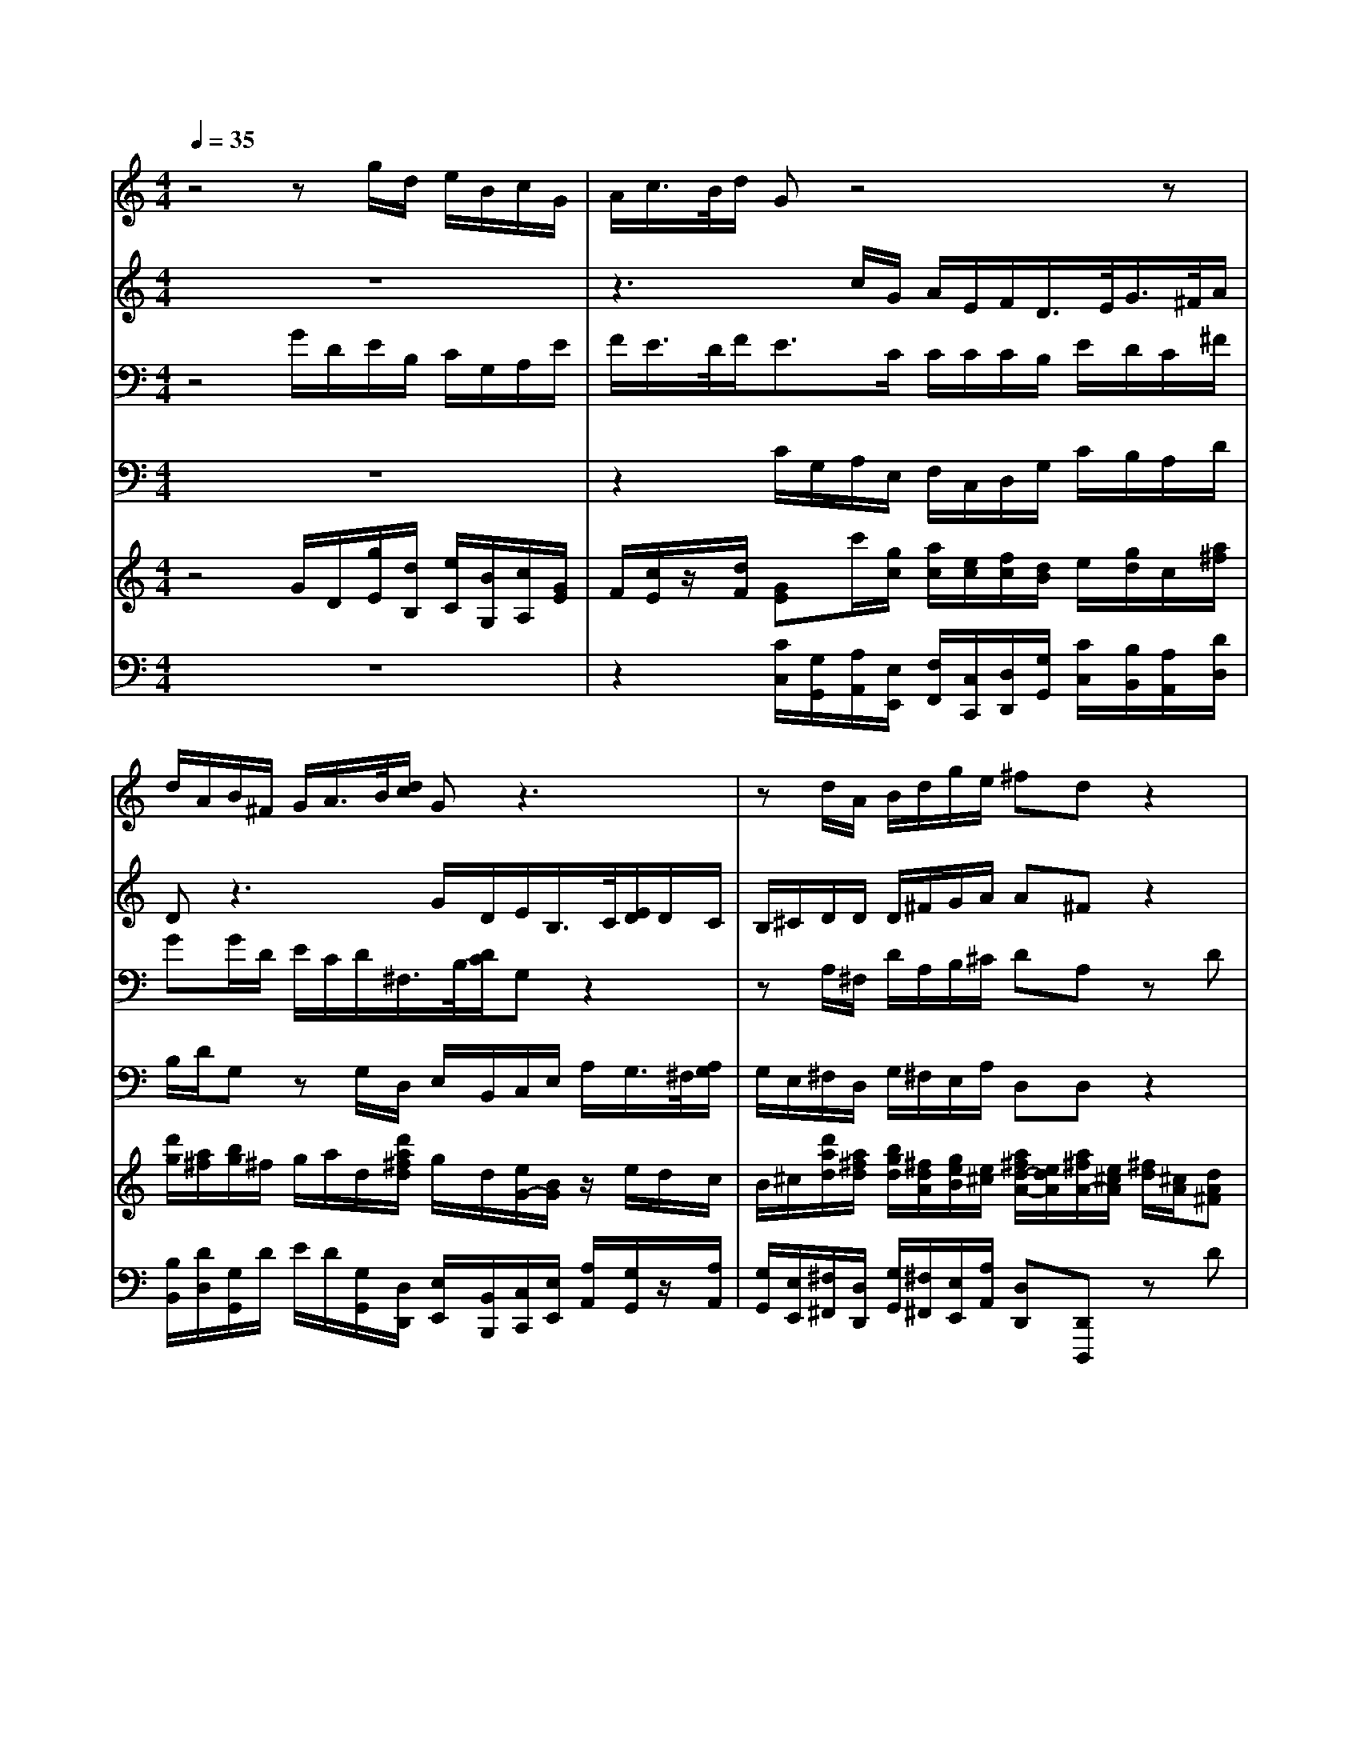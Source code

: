 % input file /home/ubuntu/MusicGeneratorQuin/training_data/handel/mess_41.mid
% format 1 file 16 tracks
X: 1
T: 
M: 4/4
L: 1/8
Q:1/4=35
K:C % 0 sharps
%The Messiah #41: Let us break their bonds asunder
%By G.F. Handel
%Copyright \0xa9 1912 by G. Schirmer, Inc.
%Generated by NoteWorthy Composer
% Time signature=4/4  MIDI-clocks/click=24  32nd-notes/24-MIDI-clocks=8
% Time signature=3/4  MIDI-clocks/click=24  32nd-notes/24-MIDI-clocks=8
V:1
%Soprano Sax
%%MIDI program 64
z4 zg/2d/2 e/2B/2c/2G/2|A/2c/2>B/2d/2 Gz4z|d/2A/2B/2^F/2 G/2A/2>B/2[d/2c/2] Gz3|zd/2A/2 B/2d/2g/2e/2 ^fd z2|
z8|z6 dB|GE/2c[d/2c/2][B/2A/2][B/2A/2] [G/2^F/2]d[e/2d/2] [c/2B/2][c/2B/2][B/2A/2]G/2|d3/2d/2 d/2B<BB/2e/2^c<^c^c/2|
d/2A<d=c/2B/2c<AA/2 Bd/2A/2|B/2^F/2G g/2d/2e/2B/2 cz3|z2 =f/2c/2d/2A/2 ^A/2G/2=A/2G/2 =Fz|g/2d/2e/2B/2 c/2d/2>e/2g/2>c/2e/2>d/2f/2 ez|
zg/2d/2 e/2B/2c/2A/2 B/2A/2G/2G/2 G/2A/2B|Bz2g ec A/2f[g/2f/2]|[e/2d/2][e/2d/2][c/2B/2][c/2B/2] [A/2G/2][A/2G/2][F/2E/2]c[d/2c/2][^A/2=A/2][^A/2=A/2] [G/2F/2-]F/2z/2F/2|^A/2d<cG/2G/2G<=AA/2 A/2A/2B|
z/2B/2B/2B/2 c/2d/2c2B Bz|z3g/2d/2 e/2B/2c/2d/2 BG|zg ec B/2f[g/2f/2] [e/2d/2][e/2d/2][c/2B/2]g/2-|g/2[a/2g/2][f/2e/2][f/2e/2] [d/2c/2][B/2A/2][c/2B/2][d/2c/2] [e/2d/2][^f/2e/2][g/2-^f/2]g=f/2e/2d/2|
e/2f/2d2e ez2c/2G/2|A/2B/2c/2d<ed/2 B3/2g/2 f/2g/2e/2f/2|d2 cc 
V:2
%Alto Sax
%%MIDI program 65
z8|z3c/2G/2 A/2E/2F/2D/2>E/2G/2>^F/2A/2|Dz3 G/2D/2E/2B,/2>C/2[E/2D/2]D/2C/2|B,/2^C/2D/2D/2 D/2^F/2G/2A/2 A^F z2|
z4 zA ^FD|B,/2G[A/2G/2] [^F/2E/2][^F/2E/2][D/2^C/2]A[B/2A/2][G/2^F/2][G/2^F/2] [E/2D/2-]D/2z/2D/2|D/2D<EE/2E/2E<^F^F/2 ^F/2^F/2G|z/2A/2^F/2^F<GG/2 G/2G<AA/2A/2A/2|
Az/2^F/2 G/2A/2G/2G<^F^F/2 Gz|zG/2D/2 E/2B,/2=C/2D/2>E/2G/2C/2G/2 A/2E/2=F|z4 zA/2E/2 F/2C/2D/2G/2|E/2F/2G z4 zc/2G/2|
A/2^F/2D G/2D/2E/2^F/2 G/2^F/2G/2D/2 E/2^F/2G|Gz6z|z8|zG EC A,/2=F[G/2F/2] [E/2D/2][E/2D/2][C/2B,/2]G/2-|
G/2[A/2G/2][F/2E/2][F/2E/2] [D/2C/2]G/2G ^FG Gz|z4 G/2D/2E/2^F/2 Gz|z2 GE C/2A,<AA/2G|z/2B/2B/2B<AA/2 A/2A<GG/2G/2G/2|
G/2A/2G3 c/2G/2A/2=F/2 G/2F/2E|A/2F/2G G/2F/2G/2A<GD/2 C/2G/2G/2A/2|G2 GG 
V:3
%Tenor Sax
%%MIDI program 66
z4 G/2D/2E/2B,/2 C/2G,/2A,/2E/2|F/2E/2>D/2F<EC/2 C/2C/2C/2B,/2 E/2D/2C/2^F/2|GG/2D/2 E/2C/2D/2^F,/2>B,/2[D/2C/2]G, z2|zA,/2^F,/2 D/2A,/2B,/2^C/2 DA, zD|
B,G, E,/2=C[D/2C/2] [B,/2A,/2][B,/2A,/2][G,/2^F,/2]D[E/2D/2][C/2B,/2][C/2B,/2]|[A,/2G,/2-]G,/2z/2G,/2 G,/2G,<A,A,/2A,/2A,<B,B,/2|B,/2B,<CC/2C/2C<DD/2 D/2D/2D|z/2D/2A,/2A,<B,D/2 E/2E<EE/2E/2E/2|
Dz/2A,/2 G,/2D/2D/2E/2 A,/2A,/2D D/2A,/2B,/2^F,/2|G,z6=F/2C/2|D/2A,/2^A,/2G,/2 =A,/2A,/2^A,/2C/2 D/2E/2F z2|zG/2D/2 E/2B,/2C/2G,/2>=A,/2C/2>B,/2D/2 CE/2E/2|
D/2D/2B, z2 D/2C/2B,/2G,/2 E/2C/2D|Dz GE CA,/2F[G/2F/2][E/2D/2][E/2D/2]|[C/2B,/2]G[A/2G/2] [F/2E/2][F/2E/2][D/2C/2-]C/2 z/2C/2C/2C/2>F/2[G/2F/2][E/2D/2][E/2D/2]|[C/2^A,/2][C/2^A,/2][=A,/2G,/2-]G,/2 z/2G,/2C/2C<CD/2 D/2D/2D|
z/2E/2E/2E/2 E/2B,/2C2D Dz|G/2D/2E/2B,/2 C/2D/2B,/2A,/2 G,z2D|B,G, C3/2C/2 C/2D<DD/2D/2E/2|E3/2E<EE/2 C/2C<DD/2C/2D/2|
C/2C/2B,2C/2G,/2 A,/2E,/2=F,/2D/2 E/2D/2C/2C/2|C/2D/2E E/2D/2C/2F<DB,/2 C/2D/2E/2C/2|CB,/2F/2 EE 
V:4
%Baritone Sax
%%MIDI program 67
z8|z2 C/2G,/2A,/2E,/2 F,/2C,/2D,/2G,/2 C/2B,/2A,/2D/2|B,/2D/2G, zG,/2D,/2 E,/2B,,/2C,/2E,/2 A,/2G,/2>^F,/2[A,/2G,/2]|G,/2E,/2^F,/2D,/2 G,/2^F,/2E,/2A,/2 D,D, z2|
z8|z8|z6 zG,|^F,D, B,,/2G,[A,/2G,/2] [^F,/2E,/2][^F,/2E,/2][D,/2^C,/2]A,[B,/2A,/2][G,/2^F,/2][G,/2^F,/2]|
[^F,/2-E,/2]^F,/2z/2D,/2 E,/2^F,/2G,/2=C,<D,D,/2 G,z|z4 C/2G,/2A,/2E,/2 =F,/2C,/2D,/2A,/2|^A,/2F,/2G,/2C,/2 F,z2F,/2C,/2 D,/2=A,/2B,/2G,/2|CC, z4 C/2G,/2A,/2E,/2|
^F,/2D,/2G, G,z G,/2D,/2E,/2B,,/2 C,/2A,,/2G,,|G,,z6z|z3C A,=F, D,/2^A,[C/2^A,/2]|[=A,/2G,/2][A,/2G,/2][F,/2E,/2][F,/2E,/2] [D,/2C,/2-]C,/2z/2E,<F,F,/2 F,/2F,/2G,|
z/2G,/2G,/2G,/2 A,/2G,/2A,2G, G,z|zG,/2D,/2 E,/2^F,/2G,3 DB,|G,E,/2C,<C,C,<=F,F,/2 F,/2F,/2G,|z/2G,/2G,/2G,<A,A,/2 A,/2A,<B,B,/2C/2B,/2|
C/2F,/2G,2C, C,z C/2G,/2A,/2E,/2|F,/2D,/2C, C,/2D,/2E,/2F,<G,G,/2 A,/2B,/2C/2F,/2|G,2 C,C, 
V:5
%Violin Accomp
%%MIDI program 40
z4 G/2D/2[g/2E/2][d/2B,/2] [e/2C/2][B/2G,/2][c/2A,/2][G/2E/2]|F/2[c/2E/2]z/2[d/2F/2] [GE]c'/2[g/2c/2] [a/2c/2][e/2c/2][f/2c/2][d/2B/2] e/2[g/2d/2]c/2[a/2^f/2]|[d'/2g/2][a/2^f/2][b/2g/2]^f/2 g/2a/2d/2[d'/2a/2^f/2d/2] g/2d/2[e/2G/2-][B/2G/2] z/2e/2d/2c/2|B/2^c/2[d'/2a/2d/2][a/2^f/2d/2] [b/2g/2d/2][^f/2d/2A/2][g/2e/2B/2][e/2^c/2] [a/2^f/2d/2-A/2-][e/2d/2A/2][a/2^f/2A/2-][e/2^c/2A/2] [^f/2d/2][^c/2A/2][dA^F]|
z4 zA ^FD|B,/2G/2z/2z/2 z/2z/2^C/2A/2 z/2z/2z/2z/2 dB|GE/2=c/2 z/2z/2z/2z/2 ^F/2d/2z/2z/2 z/2z/2[bgd]|[d'ad][a^fd] b/2-b/2d/2-d/2 B/2-B/2[A/2E/2]^c/2 z/2E/2^c/2-^c/2|
[d/2A/2D/2-][a/2D/2]d'/2-[d'/2-a/2^f/2] [d'/2g/2][c'/2a/2d/2][b/2g/2d/2][c'/2g/2e/2] [a3/2^f3/2d3/2][a/2^f/2d/2] [bgd]d/2A/2|B/2^F/2G g/2d/2[e/2G/2]B/2 =c/2-[c/2G/2][c'/2c/2-][g/2c/2-] [a/2c/2][e/2c/2][=f/2=F/2-][c/2F/2-]|[d/2F/2][A/2F/2][^A/2D/2][G/2E/2] [f/2=A/2-F/2-][c/2A/2F/2]d/2A/2 ^A/2G/2[a/2=A/2][e/2G/2] [f/2F/2]c/2d/2g/2|[g/2e/2G/2][d/2F/2][e/2G/2][B/2D/2] c/2d/2>e/2[g/2f/2] c/2[e/2d/2]d/2[f/2e/2] [ecG][c/2E/2-][G/2E/2]|
[A/2D/2-][^F/2D/2][g/2G/2-][d/2G/2] [e/2G/2][B/2D/2][c/2E/2][A/2^F/2] [B/2G/2D/2][A/2^F/2=C/2][G/2-B,/2][G/2D/2] [G/2E/2][A/2^F/2C/2][d'/2b/2d/2]a/2|[d'/2b/2][a/2^f/2][b/2g/2][^f/2d/2] [gB]g ec/2-[c/2=F/2] A/2=f/2z/2z/2|B,/2G/2z/2z/2 z/2z/2E/2c/2 C/2C/2C/2C/2 z/2z/2z/2F/2|^A/2d/2[gcG] e/2-e/2c/2-c/2 [c'/2-=A/2][c'/2f/2]a/2-a/2 f/2-f/2d/2g/2|
G/2[e/2B/2]z/2g/2 c/2[g/2d/2B/2][gc-] [^fc][gdB] d/2A/2[d/2B/2][A/2^F/2]|[B/2G/2][^F/2D/2][G/2-E/2][G/2B,/2] C/2D/2[g/2B/2][d/2A/2] [e/2G/2][B/2D/2][c/2E/2][d/2^F/2] [B/2G/2-D/2-][G/2D/2][GDB,]|[B,G,][gecG] [ecG][cE] A/2-[=f/2A/2-]A/2-A/2- A/2-A/2B/2-[g/2B/2-]|B/2-B/2-B/2-B/2 A/2z/2z/2A/2 [c/2A/2][c/2A/2][g3/2d3/2G3/2][f/2d/2G/2][e/2c/2G/2][d/2G/2]|
[e/2c/2G/2][f/2c/2A/2][d2B2G2-][e/2-c/2-G/2][e/2c/2G/2] [c/2A/2][G/2E/2][A/2=F/2][F/2D/2] [G/2E/2][F/2D/2][c/2E/2C/2-][G/2C/2-]|[A/2F/2C/2][B/2F/2D/2][c/2-G/2-E/2-][d/2c/2-G/2-E/2] [e/2-c/2-G/2][e/2-c/2-F/2][e/2c/2G/2][A/2F/2] [B3/2G3/2D3/2][g/2d/2B/2] [f/2c/2A/2][g/2d/2G/2][e/2c/2G/2][f/2c/2-A/2]|[d-cG-][d/2-B/2-G/2][d/2B/2F/2] [cGE][g/2e/2][d/2B/2] [g/2e/2][d/2B/2][e/2c/2G/2-][B/2G/2] [c'/2c/2-][g/2c/2-][a/2c/2-][e/2c/2]|[f/2A/2][d/2B/2][e/2-G/2][e/2c/2] [^fA][gd] [dBG][BG] [g/2-e/2-E/2][g/2e/2c/2]e/2-e/2|
c/2-c/2[A/2F/2-][=f/2F/2] [d/2-A/2-][d/2A/2-][d/2A/2]A/2 [G/2-D/2-][G/2D/2]G/2[f/2d/2G/2] [e/2c/2G/2-]G/2[e/2c/2-][f/2c/2-A/2]|[d-cG][d/2B/2-G/2-][c/2B/2G/2] [c3G3E3]
V:6
%Cello Accomp
%%MIDI program 42
z8|z2 [C/2C,/2][G,/2G,,/2][A,/2A,,/2][E,/2E,,/2] [F,/2F,,/2][C,/2C,,/2][D,/2D,,/2][G,/2G,,/2] [C/2C,/2][B,/2B,,/2][A,/2A,,/2][D/2D,/2]|[B,/2B,,/2][D/2D,/2][G,/2G,,/2]D/2 E/2D/2[G,/2G,,/2][D,/2D,,/2] [E,/2E,,/2][B,,/2B,,,/2][C,/2C,,/2][E,/2E,,/2] [A,/2A,,/2][G,/2G,,/2]z/2[A,/2A,,/2]|[G,/2G,,/2][E,/2E,,/2][^F,/2^F,,/2][D,/2D,,/2] [G,/2G,,/2][^F,/2^F,,/2][E,/2E,,/2][A,/2A,,/2] [D,D,,][D,,D,,,] zD|
B,G, E,/2C/2z/2z/2 z/2z/2^F,/2D/2 z/2z/2z/2z/2|G,z/2G,/2 G,/2G,<A,A,/2A,/2A,/2 [DB,]z/2[D/2B,/2]|[D/2B,/2][D/2B,/2][EC] z/2[E/2C/2][E/2C/2][E/2C/2] [^FD]z/2[^F/2D/2] [^F/2D/2][^F/2D/2][G,G,,]|[^F,^F,,][D,D,,] [B,,/2B,,,/2][G,G,,][^F,/2^F,,/2] [E,/2E,,/2][D,/2D,,/2][^C,/2^C,,/2][A,A,,][G,/2G,,/2][^F,/2^F,,/2][E,/2E,,/2]|
[^F,^F,,]z/2[D,/2D,,/2] [E,/2E,,/2][^F,/2^F,,/2][G,/2G,,/2][=C,/2=C,,/2] [D,3/2D,,3/2][D,/2D,,/2] [G,,/2G,,,/2]A,/2B,/2^F,/2|G,z/2D/2 E/2B,/2C/2D/2 [C/2C,/2][G,/2G,,/2][A,/2A,,/2][E,/2E,,/2] [=F,/2=F,,/2][C,/2C,,/2][D,/2D,,/2][A,/2A,,/2]|[^A,/2^A,,/2][F,/2F,,/2][G,/2G,,/2][C,/2C,,/2] [F,/2-F,,/2-][=A,/2F,/2F,,/2]^A,/2C/2 D/2E/2[F,/2F,,/2][C,/2C,,/2] [D,/2D,,/2][=A,,/2A,,,/2][B,,/2B,,,/2][G,,/2G,,,/2]|[C,C,,][C,C,,] E/2B,/2C/2G,/2 z/2C/2z/2D/2 [C/2C,/2][G,/2G,,/2][=A,/2A,,/2][E,/2E,,/2]|
[^F,/2^F,,/2][D,/2D,,/2][G,G,,] [G,,G,,,]z [G,/2G,,/2][D,/2D,,/2][E,/2E,,/2][B,,/2B,,,/2] [C,/2C,,/2][A,,/2A,,,/2][G,,G,,,]|[G,,G,,,]z GE CA,/2z2z/2|z3[CC,] [A,A,,][=F,=F,,] [D,/2D,,/2][^A,/2^A,,/2]z/2z/2|z/2z/2z/2z/2 [C,C,,]z/2[E,/2E,,/2] [F,F,,]z/2[F,/2F,,/2] [F,/2F,,/2][F,/2F,,/2][G,G,,]|
z/2[G,/2G,,/2][G,/2G,,/2][G,/2G,,/2] [=A,/2=A,,/2][G,/2G,,/2][A,2A,,2][G,G,,] [G,,G,,,][G,,G,,,]|[G,,-G,,,-][G,/2G,,/2-G,,,/2-][D,/2G,,/2-G,,,/2-] [E,/2G,,/2-G,,,/2-][^F,/2G,,/2G,,,/2][G,,4-G,,,4-][G,,-G,,,-]|[G,,G,,,][C,C,,] [C,3/2C,,3/2][C,/2C,,/2] [=F,3/2F,,3/2][F,/2F,,/2] [F,/2F,,/2][F,/2F,,/2][G,-G,,-]|[G,/2G,,/2][G,/2G,,/2][G,/2G,,/2][G,/2G,,/2] [A,3/2A,,3/2][A,/2A,,/2] [A,/2A,,/2][A,/2A,,/2][B,3/2B,,3/2][B,/2B,,/2][C/2C,/2][B,/2B,,/2]|
[C/2C,/2][F,/2F,,/2][G,G,,] [G,,G,,,][C,4-C,,4-][C,-C,,-]|[C,2-C,,2-] [C,/2C,,/2][D,/2D,,/2][E,/2E,,/2][F,/2F,,/2] [G,3/2G,,3/2][G,/2G,,/2] [A,/2A,,/2][B,/2B,,/2][C/2C,/2][F,/2F,,/2]|[G,G,,][G,,G,,,] [C,3C,,3][C/2C,/2][G,/2G,,/2] [A,/2A,,/2][E,/2E,,/2][F,/2F,,/2][C,/2C,,/2]|[D,/2D,,/2][G,/2G,,/2][C/2C,/2][A,/2A,,/2] [D/2D,/2][C/2C,/2][B,B,,] [G,/2G,,/2][A,/2A,,/2][B,/2B,,/2][G,/2G,,/2] [CC,][C,-C,,-]|
[C,/2C,,/2][C,/2C,,/2][F,3/2F,,3/2][F,/2F,,/2][F,/2F,,/2][F,/2F,,/2] [G,3/2G,,3/2][B,/2B,,/2] [CC,][A,/2A,,/2][F,/2F,,/2]|[G,G,,][G,,G,,,] [C,3C,,3]
%The Messiah
%by G.F. Handel
%#41: Chorus
%Let us break their bonds
%asunder
%\0xa9 1912 G. Schirmer, Inc.
%Sequenced by:
%patriotbot@aol.com
%14 May, 1998
